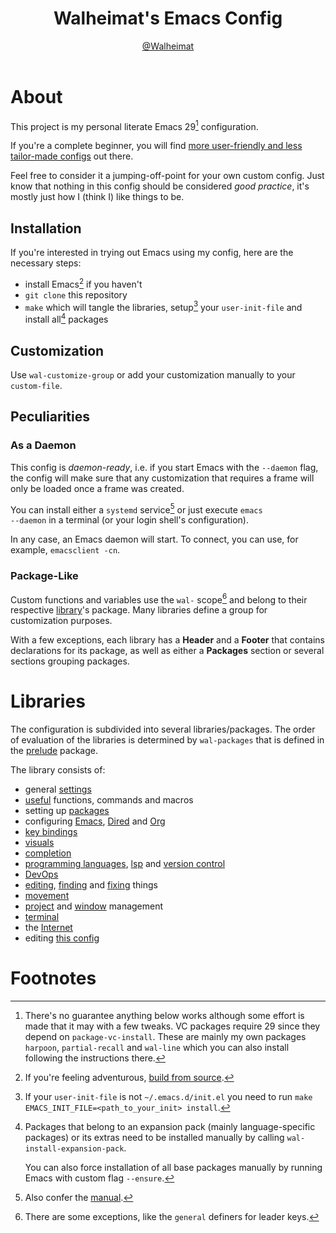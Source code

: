 #+TITLE: Walheimat's Emacs Config
#+AUTHOR: [[https://gitlab.com/Walheimat][@Walheimat]]

[[./assets/logo.png]]

* About

This project is my personal literate Emacs 29[fn:1] configuration.

If you're a complete beginner, you will find [[https://github.com/emacs-tw/awesome-emacs#starter-kit][more user-friendly and
less tailor-made configs]] out there.

Feel free to consider it a jumping-off-point for your own custom
config. Just know that nothing in this config should be considered
/good practice/, it's mostly just how I (think I) like things to be.

** Installation

If you're interested in trying out Emacs using my config, here are the
necessary steps:

+ install Emacs[fn:2] if you haven't
+ =git clone= this repository
+ =make= which will tangle the libraries, setup[fn:3] your =user-init-file=
  and install all[fn:4] packages

** Customization

Use =wal-customize-group= or add your customization manually to your
=custom-file=.

** Peculiarities

*** As a Daemon

This config is /daemon-ready/, i.e. if you start Emacs with the =--daemon=
flag, the config will make sure that any customization that requires a
frame will only be loaded once a frame was created.

You can install either a =systemd= service[fn:5] or just execute =emacs
--daemon= in a terminal (or your login shell's configuration).

In any case, an Emacs daemon will start. To connect, you can use, for
example, =emacsclient -cn=.

*** Package-Like

#+BEGIN_HTML
<a href='https://coveralls.io/github/Walheimat/wal-emacs?branch=trunk'>
    <img
        src='https://coveralls.io/repos/github/Walheimat/wal-emacs/badge.svg?branch=trunk'
        alt='Coverage Status'
    />
</a>
#+END_HTML

Custom functions and variables use the =wal-= scope[fn:6] and belong to
their respective [[file:lib][library]]'s package. Many libraries define a group for
customization purposes.

With a few exceptions, each library has a *Header* and a *Footer* that
contains declarations for its package, as well as either a *Packages*
section or several sections grouping packages.

* Libraries

The configuration is subdivided into several libraries/packages.
The order of evaluation of the libraries is determined by =wal-packages=
that is defined in the [[file:wal-prelude.el][prelude]] package.

The library consists of:

- general [[file:lib/wal-settings.org][settings]]
- [[file:lib/wal-useful.org][useful]] functions, commands and macros
- setting up [[file:lib/wal-package.org][packages]]
- configuring [[file:lib/wal-emacs.org][Emacs]], [[file:lib/wal-dired.org][Dired]] and [[file:lib/wal-org.org][Org]]
- [[file:lib/wal-key-bindings.org][key bindings]]
- [[file:lib/wal-visuals.org][visuals]]
- [[file:lib/wal-complete.org][completion]]
- [[file:lib/wal-language.org][programming languages]], [[file:lib/wal-lsp.org][lsp]] and [[file:lib/wal-vc.org][version control]]
- [[file:lib/wal-devops.org][DevOps]]
- [[file:lib/wal-edit.org][editing]], [[file:lib/wal-find.org][finding]] and [[file:lib/wal-fix.org][fixing]] things
- [[file:lib/wal-movement.org][movement]]
- [[file:lib/wal-workspace.org][project]] and [[file:lib/wal-windows.org][window]] management
- [[file:lib/wal-terminal.org][terminal]]
- the [[file:lib/wal-web.org][Internet]]
- editing [[file:lib/wal-config.org][this config]]

* Footnotes

[fn:1] There's no guarantee anything below works although some effort is
made that it may with a few tweaks. VC packages require 29 since they
depend on =package-vc-install=. These are mainly my own packages
=harpoon=, =partial-recall= and =wal-line= which you can also install
following the instructions there.

[fn:2] If you're feeling adventurous, [[https://git.savannah.gnu.org/cgit/emacs.git/tree/INSTALL][build from source]].

[fn:3] If your =user-init-file= is not =~/.emacs.d/init.el= you need to run
=make EMACS_INIT_FILE=<path_to_your_init> install=.

[fn:4] Packages that belong to an expansion pack (mainly
language-specific packages) or its extras need to be installed
manually by calling =wal-install-expansion-pack=.

You can also force installation of all base packages manually by
running Emacs with custom flag =--ensure=.

[fn:5] Also confer the [[info:emacs#Emacs Server][manual]].

[fn:6] There are some exceptions, like the =general= definers for leader
keys.
